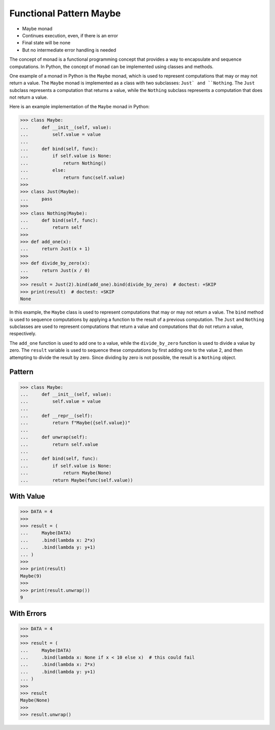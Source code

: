 Functional Pattern Maybe
========================
* Maybe monad
* Continues execution, even, if there is an error
* Final state will be none
* But no intermediate error handling is needed

The concept of monad is a functional programming concept that provides a way
to encapsulate and sequence computations. In Python, the concept of monad
can be implemented using classes and methods.

One example of a monad in Python is the ``Maybe`` monad, which is used to
represent computations that may or may not return a value. The ``Maybe`` monad
is implemented as a class with two subclasses: ``Just` and ``Nothing``. The
``Just`` subclass represents a computation that returns a value, while the
``Nothing`` subclass represents a computation that does not return a value.

Here is an example implementation of the ``Maybe`` monad in Python:

>>> class Maybe:
...     def __init__(self, value):
...         self.value = value
...
...     def bind(self, func):
...         if self.value is None:
...             return Nothing()
...         else:
...             return func(self.value)
>>>
>>> class Just(Maybe):
...     pass
>>>
>>> class Nothing(Maybe):
...     def bind(self, func):
...         return self
>>>
>>> def add_one(x):
...     return Just(x + 1)
>>>
>>> def divide_by_zero(x):
...     return Just(x / 0)
>>>
>>> result = Just(2).bind(add_one).bind(divide_by_zero)  # doctest: +SKIP
>>> print(result)  # doctest: +SKIP
None

In this example, the ``Maybe`` class is used to represent computations that
may or may not return a value. The ``bind`` method is used to sequence
computations by applying a function to the result of a previous computation.
The ``Just`` and ``Nothing`` subclasses are used to represent computations
that return a value and computations that do not return a value, respectively.

The ``add_one`` function is used to add one to a value, while the
``divide_by_zero`` function is used to divide a value by zero. The ``result``
variable is used to sequence these computations by first adding one to the
value 2, and then attempting to divide the result by zero. Since dividing by
zero is not possible, the result is a ``Nothing`` object.


Pattern
-------
>>> class Maybe:
...     def __init__(self, value):
...         self.value = value
...
...     def __repr__(self):
...         return f"Maybe({self.value})"
...
...     def unwrap(self):
...         return self.value
...
...     def bind(self, func):
...         if self.value is None:
...             return Maybe(None)
...         return Maybe(func(self.value))


With Value
----------
>>> DATA = 4
>>>
>>> result = (
...     Maybe(DATA)
...     .bind(lambda x: 2*x)
...     .bind(lambda y: y+1)
... )
>>>
>>> print(result)
Maybe(9)
>>>
>>> print(result.unwrap())
9


With Errors
-----------
>>> DATA = 4
>>>
>>> result = (
...     Maybe(DATA)
...     .bind(lambda x: None if x < 10 else x)  # this could fail
...     .bind(lambda x: 2*x)
...     .bind(lambda y: y+1)
... )
>>>
>>> result
Maybe(None)
>>>
>>> result.unwrap()
